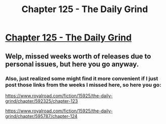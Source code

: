 #+TITLE: Chapter 125 - The Daily Grind

* [[https://www.royalroad.com/fiction/15925/the-daily-grind/chapter/599198/chapter-125][Chapter 125 - The Daily Grind]]
:PROPERTIES:
:Author: Raszhivyk
:Score: 13
:DateUnix: 1607831287.0
:DateShort: 2020-Dec-13
:END:

** Welp, missed weeks worth of releases due to personal issues, but here you go anyway.
:PROPERTIES:
:Author: Raszhivyk
:Score: 1
:DateUnix: 1607831320.0
:DateShort: 2020-Dec-13
:END:

*** Also, just realized some might find it more convenient if I just post those links from the weeks I missed here, so here you go:

[[https://www.royalroad.com/fiction/15925/the-daily-grind/chapter/592325/chapter-123]]

[[https://www.royalroad.com/fiction/15925/the-daily-grind/chapter/595787/chapter-124]]
:PROPERTIES:
:Author: Raszhivyk
:Score: 1
:DateUnix: 1607831652.0
:DateShort: 2020-Dec-13
:END:
